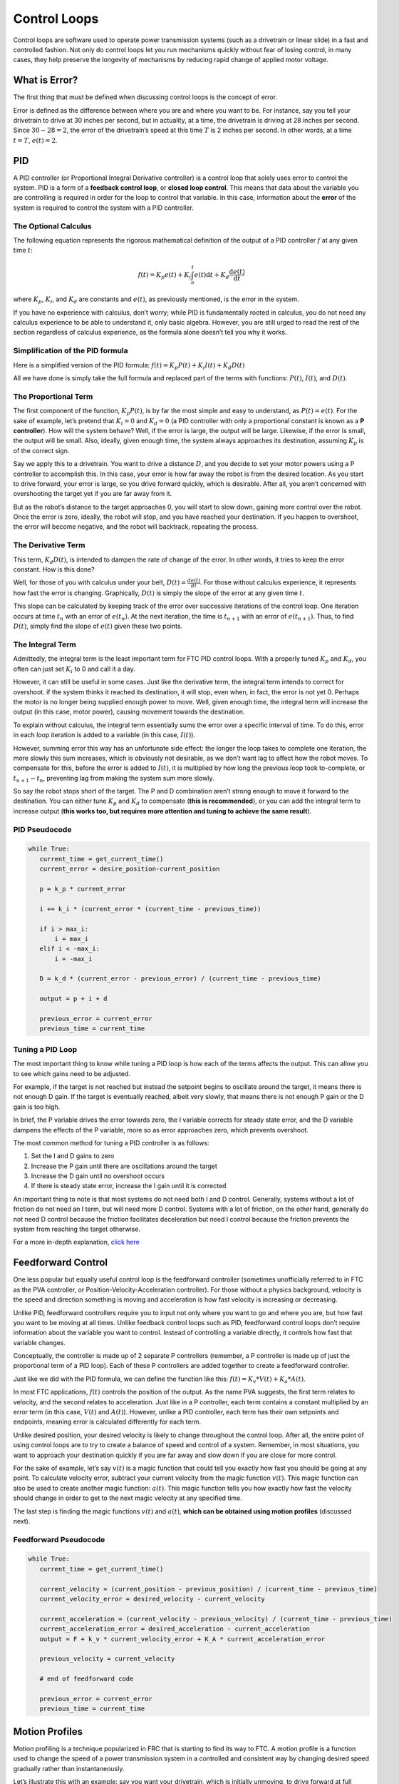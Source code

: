 Control Loops
=============

Control loops are software used to operate power transmission systems (such as a drivetrain or linear slide) in a fast and controlled fashion. Not only do control loops let you run mechanisms quickly without fear of losing control, in many cases, they help preserve the longevity of mechanisms by reducing rapid change of applied motor voltage.

What is Error?
--------------

The first thing that must be defined when discussing control loops is the concept of error.

Error is defined as the difference between where you are and where you want to be. For instance, say you tell your drivetrain to drive at 30 inches per second, but in actuality, at a time, the drivetrain is driving at 28 inches per second. Since :math:`30-28=2`, the error of the drivetrain’s speed at this time :math:`T` is 2 inches per second. In other words, at a time :math:`t=T`, :math:`e(t)=2`.

PID
---

A PID controller (or Proportional Integral Derivative controller) is a control loop that solely uses error to control the system. PID is a form of a **feedback control loop**, or **closed loop control**. This means that data about the variable you are controlling is required in order for the loop to control that variable. In this case, information about the **error** of the system is required to control the system with a PID controller.

The Optional Calculus
^^^^^^^^^^^^^^^^^^^^^

The following equation represents the rigorous mathematical definition of the output of a PID controller :math:`f` at any given time :math:`t`:

.. math:: f(t) = K_p e(t) + K_i \int_o^t e(t) \mathrm{d}t + K_d \frac{\mathrm{d}e(t)}{\mathrm{d}t}

where :math:`K_p`, :math:`K_i`, and :math:`K_d` are constants and :math:`e(t)`, as previously mentioned, is the error in the system.

If you have no experience with calculus, don’t worry; while PID is fundamentally rooted in calculus, you do not need any calculus experience to be able to understand it, only basic algebra. However, you are still urged to read the rest of the section regardless of calculus experience, as the formula alone doesn’t tell you why it works.

Simplification of the PID formula
^^^^^^^^^^^^^^^^^^^^^^^^^^^^^^^^^

Here is a simplified version of the PID formula: :math:`f(t)=K_p P(t)+K_i I(t)+K_d D(t)`

All we have done is simply take the full formula and replaced part of the terms with functions: :math:`P(t)`, :math:`I(t)`, and :math:`D(t)`.

The Proportional Term
^^^^^^^^^^^^^^^^^^^^^

The first component of the function, :math:`K_p P(t)`, is by far the most simple and easy to understand, as :math:`P(t) = e(t)`. For the sake of example, let’s pretend that :math:`K_i=0` and :math:`K_d=0` (a PID controller with only a proportional constant is known as a **P controller**). How will the system behave? Well, if the error is large, the output will be large. Likewise, if the error is small, the output will be small. Also, ideally, given enough time, the system always approaches its destination, assuming :math:`K_p` is of the correct sign.

Say we apply this to a drivetrain. You want to drive a distance :math:`D`, and you decide to set your motor powers using a P controller to accomplish this. In this case, your error is how far away the robot is from the desired location. As you start to drive forward, your error is large, so you drive forward quickly, which is desirable. After all, you aren’t concerned with overshooting the target yet if you are far away from it.

But as the robot’s distance to the target approaches 0, you will start to slow down, gaining more control over the robot. Once the error is zero, ideally, the robot will stop, and you have reached your destination. If you happen to overshoot, the error will become negative, and the robot will backtrack, repeating the process.

The Derivative Term
^^^^^^^^^^^^^^^^^^^

This term, :math:`K_d D(t)`, is intended to dampen the rate of change of the error. In other words, it tries to keep the error constant. How is this done?

Well, for those of you with calculus under your belt, :math:`D(t)=\frac{de(t)}{dt}`. For those without calculus experience, it represents how fast the error is changing. Graphically, :math:`D(t)` is simply the slope of the error at any given time :math:`t`.

This slope can be calculated by keeping track of the error over successive iterations of the control loop. One iteration occurs at time :math:`t_n` with an error of :math:`e(t_n)`. At the next iteration, the time is :math:`t_{n+1}` with an error of :math:`e(t_{n+1})`. Thus, to find :math:`D(t)`, simply find the slope of :math:`e(t)` given these two points.

The Integral Term
^^^^^^^^^^^^^^^^^

Admittedly, the integral term is the least important term for FTC PID control loops. With a properly tuned :math:`K_p` and :math:`K_d`, you often can just set :math:`K_i` to 0 and call it a day.

However, it can still be useful in some cases. Just like the derivative term, the integral term intends to correct for overshoot. if the system thinks it reached its destination, it will stop, even when, in fact, the error is not yet 0. Perhaps the motor is no longer being supplied enough power to move. Well, given enough time, the integral term will increase the output (in this case, motor power), causing movement towards the destination.

To explain without calculus, the integral term essentially sums the error over a specific interval of time. To do this, error in each loop iteration is added to a variable (in this case, :math:`I(t)`).

However, summing error this way has an unfortunate side effect: the longer the loop takes to complete one iteration, the more slowly this sum increases, which is obviously not desirable, as we don’t want lag to affect how the robot moves. To compensate for this, before the error is added to :math:`I(t)`, it is multiplied by how long the previous loop took to-complete, or :math:`t_{n+1}-t_n`, preventing lag from making the system sum more slowly.

So say the robot stops short of the target. The P and D combination aren’t strong enough to move it forward to the destination. You can either tune :math:`K_p` and :math:`K_d` to compensate (**this is recommended**), or you can add the integral term to increase output (**this works too, but requires more attention and tuning to achieve the same result**).

PID Pseudocode
^^^^^^^^^^^^^^

.. code-block:: python

   while True:
      current_time = get_current_time()
      current_error = desire_position-current_position

      p = k_p * current_error

      i += k_i * (current_error * (current_time - previous_time))

      if i > max_i:
          i = max_i
      elif i < -max_i:
          i = -max_i

      D = k_d * (current_error - previous_error) / (current_time - previous_time)

      output = p + i + d

      previous_error = current_error
      previous_time = current_time

Tuning a PID Loop
^^^^^^^^^^^^^^^^^

The most important thing to know while tuning a PID loop is how each of the terms affects the output. This can allow you to see which gains need to be adjusted.

For example, if the target is not reached but instead the setpoint begins to oscillate around the target, it means there is not enough D gain. If the target is eventually reached, albeit very slowly, that means there is not enough P gain or the D gain is too high.

In brief, the P variable drives the error towards zero, the I variable corrects for steady state error, and the D variable dampens the effects of the P variable, more so as error approaches zero, which prevents overshoot.

The most common method for tuning a PID controller is as follows:

#. Set the I and D gains to zero
#. Increase the P gain until there are oscillations around the target
#. Increase the D gain until no overshoot occurs
#. If there is steady state error, increase the I gain until it is corrected

An important thing to note is that most systems do not need both I and D control. Generally, systems without a lot of friction do not need an I term, but will need more D control. Systems with a lot of friction, on the other hand, generally do not need D control because the friction facilitates deceleration but need I control because the friction prevents the system from reaching the target otherwise.

For a more in-depth explanation, `click here <https://blog.wesleyac.com/posts/intro-to-control-part-two-pid-tuning>`_

Feedforward Control
-------------------

One less popular but equally useful control loop is the feedforward controller (sometimes unofficially referred to in FTC as the PVA controller, or Position-Velocity-Acceleration controller). For those without a physics background, velocity is the speed and direction something is moving and acceleration is how fast velocity is increasing or decreasing.

Unlike PID, feedforward controllers require you to input not only where you want to go and where you are, but how fast you want to be moving at all times. Unlike feedback control loops such as PID, feedforward control loops don’t require information about the variable you want to control. Instead of controlling a variable directly, it controls how fast that variable changes.

Conceptually, the controller is made up of 2 separate P controllers (remember, a P controller is made up of just the proportional term of a PID loop). Each of these P controllers are added together to create a feedforward controller.

Just like we did with the PID formula, we can define the function like this: :math:`f(t)=K_v*V(t)+K_a*A(t)`.

In most FTC applications, :math:`f(t)` controls the position of the output. As the name PVA suggests, the first term relates to velocity, and the second relates to acceleration. Just like in a P controller, each term contains a constant multiplied by an error term (in this case, :math:`V(t)` and :math:`A(t)`). However, unlike a PID controller, each term has their own setpoints and endpoints, meaning error is calculated differently for each term.

Unlike desired position, your desired velocity is likely to change throughout the control loop. After all, the entire point of using control loops are to try to create a balance of speed and control of a system. Remember, in most situations, you want to approach your destination quickly if you are far away and slow down if you are close for more control.

For the sake of example, let’s say :math:`v(t)` is a magic function that could tell you exactly how fast you should be going at any point. To calculate velocity error, subtract your current velocity from the magic function :math:`v(t)`. This magic function can also be used to create another magic function: :math:`a(t)`. This magic function tells you how exactly how fast the velocity should change in order to get to the next magic velocity at any specified time.

The last step is finding the magic functions :math:`v(t)` and :math:`a(t)`, **which can be obtained using motion profiles** (discussed next).

Feedforward Pseudocode
^^^^^^^^^^^^^^^^^^^^^^

.. code-block:: python

   while True:
      current_time = get_current_time()

      current_velocity = (current_position - previous_position) / (current_time - previous_time)
      current_velocity_error = desired_velocity - current_velocity

      current_acceleration = (current_velocity - previous_velocity) / (current_time - previous_time)
      current_acceleration_error = desired_acceleration - current_acceleration
      output = F + k_v * current_velocity_error + K_A * current_acceleration_error

      previous_velocity = current_velocity

      # end of feedforward code

      previous_error = current_error
      previous_time = current_time

Motion Profiles
---------------

Motion profiling is a technique popularized in FRC that is starting to find its way to FTC. A motion profile is a function used to change the speed of a power transmission system in a controlled and consistent way by changing desired speed gradually rather than instantaneously.

Let’s illustrate this with an example: say you want your drivetrain, which is initially unmoving, to drive forward at full speed. Ordinarily, you would set all drivetrain motors to full power in the code. However, this can be problematic because even though you tell the motors to move at full speed instantaneously, the drivetrain takes time to get to full speed. This can lead to uncontrolled movements which have the potential to make autonomous less consistent and, perhaps more importantly, damage mechanisms.

Motion profiling attempts to solve this issue.

Advantages
^^^^^^^^^^

* More controlled and predictable movements
* Reduces rapid change of applied motor voltage

Disadvantages
^^^^^^^^^^^^^

* Can be slower

There are two main types of motion profiles: **Trapezoidal** profiles and **S-Curve** profiles. Trapezoidal profiles accelerate the system at a constant rate, and S-Curve profiles assume jerk (the speed acceleration changes) is constant. Given that S-Curve profiles are not optimal for controlling 2d trajectories (such as driving) and exist to reduce slippage (which usually only occurs when driving in FTC), trapezoidal profiles are recommended for most FTC applications.

Trapezoidal profiles get their name from the shape of the graph of velocity over time:

.. figure:: images/control-loops/trapezoidal-motion-profiling-graph.png
   :alt: The position over time, velocity over time, and acceleration over time graphs for a trapezoidal motion profile

   These are the “magic functions” for velocity and acceleration over time alluded to in the feedforward section.

Here is some pseudocode for a trapezoidal profile:

.. code-block:: python

   while True:
      current_velocity = get_current_velocity()
      current_time = get_current_time()

      direction_multiplier = 1

      if position_error < 0:
          direction_multiplier = -1

      # if maximum speed has not been reached
      if MAXIMUM_SPEED > abs(current_velocity):
          output_velocity = current_velocity + direction_multiplier * MAX_ACCELERATION * (current_time - previous_time)
          output_acceleration = MAX_ACCELERATION

      #if maximum speed has been reached, stay there for now
      else:
          outputVelocity = MAXIMUM_SPEED
          outputAcceleration = 0

      #if we are close enough to the object to begin slowing down
      if position_error <= (output_velocity * output_velocity) / (2 * MAX_ACCELERATION)):
          output_velocity = current_velocity - direction_multiplier * MAX_ACCELERATION * (current_time - previous_time)
          output_acceleration = -MAX_ACCELERATION


      previous_time = current_time
